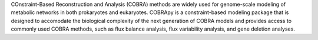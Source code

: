 COnstraint-Based Reconstruction and Analysis (COBRA) methods are widely used for genome-scale modeling of metabolic networks in both prokaryotes and eukaryotes. COBRApy is a constraint-based modeling package that is designed to accomodate the biological complexity of the next generation of COBRA models and provides access to commonly used COBRA methods, such as flux balance analysis, flux variability analysis, and gene deletion analyses.



